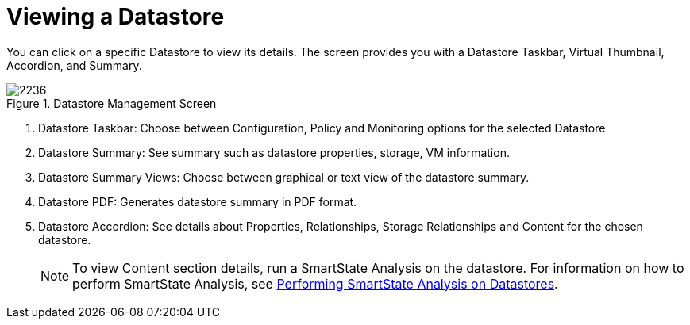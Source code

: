 [[_reviewing_a_datastore]]
= Viewing a Datastore

You can click on a specific Datastore to view its details.
The screen provides you with a Datastore Taskbar, Virtual Thumbnail, Accordion, and Summary. 

.Datastore Management Screen
image::images/2236.png[]

. Datastore Taskbar: Choose between Configuration, Policy and Monitoring options for the selected Datastore 
. Datastore Summary: See summary such as datastore properties, storage, VM information. 
. Datastore Summary Views: Choose between graphical or text view of the datastore summary. 
. Datastore PDF: Generates datastore summary in PDF format. 
. Datastore Accordion: See details about Properties, Relationships, Storage Relationships and Content for the chosen datastore. 
+
NOTE: To view Content section details, run a SmartState Analysis on the datastore.
For information on how to perform SmartState Analysis, see <<_performing_smartstate_analysis_on_datastores,Performing SmartState Analysis on Datastores>>. 
